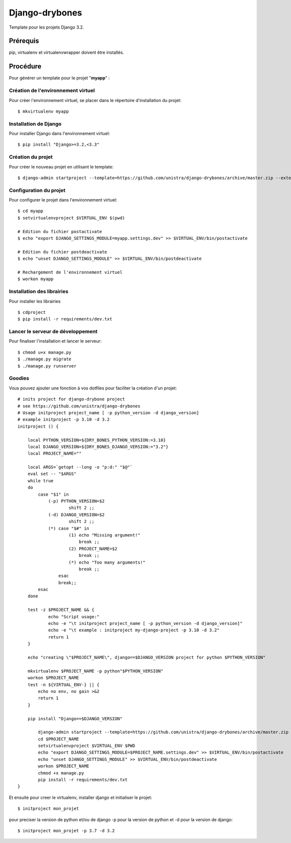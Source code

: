 ========================
Django-drybones
========================

.. image:: https://landscape.io/github/unistra/django-drybones/master/landscape.svg?style=flat
   :target: https://landscape.io/github/unistra/django-drybones/master
   :alt: Code Health

Template pour les projets Django 3.2.

Prérequis
===================
pip, virtualenv et virtualenvwrapper doivent être installés.

Procédure
===================
Pour générer un template pour le projet "**myapp**" :

Création de l'environnement virtuel
-----------------------------------

Pour créer l'environnement virtuel, se placer dans le répertoire d'installation du projet::

    $ mkvirtualenv myapp

Installation de Django
----------------------

Pour installer Django dans l'environnement virtuel::

    $ pip install "Django>=3.2,<3.3"

Création du projet
-------------------

Pour créer le nouveau projet en utilisant le template::

    $ django-admin startproject --template=https://github.com/unistra/django-drybones/archive/master.zip --extension=html,rst,ini,coveragerc --name=Makefile myapp

Configuration du projet
-----------------------

Pour configurer le projet dans l'environnement virtuel::

    $ cd myapp
    $ setvirtualenvproject $VIRTUAL_ENV $(pwd)

    # Edition du fichier postactivate
    $ echo "export DJANGO_SETTINGS_MODULE=myapp.settings.dev" >> $VIRTUAL_ENV/bin/postactivate

    # Edition du fichier postdeactivate
    $ echo "unset DJANGO_SETTINGS_MODULE" >> $VIRTUAL_ENV/bin/postdeactivate

    # Rechargement de l'environnement virtuel
    $ workon myapp

Installation des librairies
---------------------------

Pour installer les librairies ::

    $ cdproject
    $ pip install -r requirements/dev.txt

Lancer le serveur de développement
----------------------------------

Pour finaliser l'installation et lancer le serveur::

    $ chmod u+x manage.py
    $ ./manage.py migrate
    $ ./manage.py runserver

Goodies
-------

Vous pouvez ajouter une fonction à vos dotfiles pour faciliter la création d'un projet::

    # inits project for django-drybone project
    # see https://github.com/unistra/django-drybones
    # Usage initproject project_name [ -p python_version -d django_version]
    # example initproject -p 3.10 -d 3.2
    initproject () {

        local PYTHON_VERSION=${DRY_BONES_PYTHON_VERSION:=3.10}
        local DJANGO_VERSION=${DRY_BONES_DJANGO_VERSION:="3.2"}
        local PROJECT_NAME=""

        local ARGS=`getopt --long -o "p:d:" "$@"`
        eval set -- "$ARGS"
        while true
        do
            case "$1" in
                (-p) PYTHON_VERSION=$2
                        shift 2 ;;
                (-d) DJANGO_VERSION=$2
                        shift 2 ;;
                (*) case "$#" in
                        (1) echo "Missing argument!"
                            break ;;
                        (2) PROJECT_NAME=$2
                            break ;;
                        (*) echo "Too many arguments!"
                            break ;;
                    esac
                    break;;
            esac
        done

        test -z $PROJECT_NAME && {
                echo "Script usage:"
                echo -e "\t initproject project_name [ -p python_version -d django_version]"
                echo -e "\t example : initproject my-django-project -p 3.10 -d 3.2"
                return 1
        }

        echo "creating \"$PROJECT_NAME\", django==$DJANGO_VERSION project for python $PYTHON_VERSION"

        mkvirtualenv $PROJECT_NAME -p python"$PYTHON_VERSION"
        workon $PROJECT_NAME
        test -n ${VIRTUAL_ENV-} || {
            echo no env, no gain >&2
            return 1
        }

        pip install "Django==$DJANGO_VERSION"

            django-admin startproject --template=https://github.com/unistra/django-drybones/archive/master.zip --extension=html,rst,ini,coveragerc --name=Makefile $PROJECT_NAME
            cd $PROJECT_NAME
            setvirtualenvproject $VIRTUAL_ENV $PWD
            echo "export DJANGO_SETTINGS_MODULE=$PROJECT_NAME.settings.dev" >> $VIRTUAL_ENV/bin/postactivate
            echo "unset DJANGO_SETTINGS_MODULE" >> $VIRTUAL_ENV/bin/postdeactivate
            workon $PROJECT_NAME
            chmod +x manage.py
            pip install -r requirements/dev.txt
    }

Et ensuite pour creer le virtualenv, installer django et initialiser le projet::

    $ initproject mon_projet

pour preciser la version de python et/ou de django -p pour la version de python et -d pour la version de django::

    $ initproject mon_projet -p 3.7 -d 3.2


